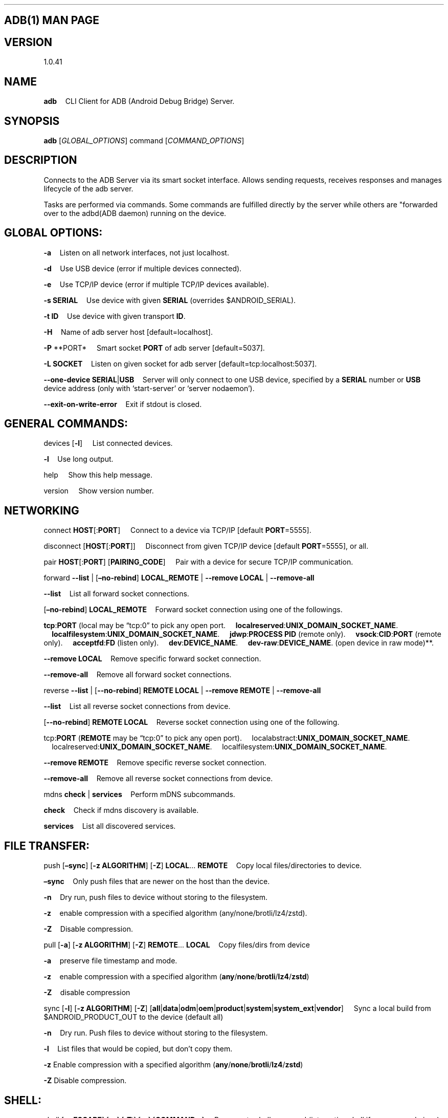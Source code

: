 .\" Automatically generated by Pandoc 2.9.2.1
.\"
.TH "" "" "" "" ""
.hy
.SH ADB(1) MAN PAGE
.SH VERSION
.PP
1.0.41
.SH NAME
.PP
\f[B]adb\f[R] \ \ \ \ CLI Client for ADB (Android Debug Bridge) Server.
.SH SYNOPSIS
.PP
\f[B]adb\f[R] [\f[I]GLOBAL_OPTIONS\f[R]] command
[\f[I]COMMAND_OPTIONS\f[R]]
.SH DESCRIPTION
.PP
Connects to the ADB Server via its smart socket interface.
Allows sending requests, receives responses and manages lifecycle of the
adb server.
.PP
Tasks are performed via commands.
Some commands are fulfilled directly by the server while others are
\[dq]forwarded over to the adbd(ADB daemon) running on the device.
.SH GLOBAL OPTIONS:
.PP
\f[B]-a\f[R] \ \ \ \ Listen on all network interfaces, not just
localhost.
.PP
\f[B]-d\f[R] \ \ \ \ Use USB device (error if multiple devices
connected).
.PP
\f[B]-e\f[R] \ \ \ \ Use TCP/IP device (error if multiple TCP/IP devices
available).
.PP
\f[B]-s\f[R] \f[B]SERIAL\f[R] \ \ \ \ Use device with given
\f[B]SERIAL\f[R] (overrides $ANDROID_SERIAL).
.PP
\f[B]-t\f[R] \f[B]ID\f[R] \ \ \ \ Use device with given transport
\f[B]ID\f[R].
.PP
\f[B]-H\f[R] \ \ \ \ Name of adb server host [default=localhost].
.PP
\f[B]-P\f[R] **PORT* \ \ \ \ Smart socket \f[B]PORT\f[R] of adb server
[default=5037].
.PP
\f[B]-L\f[R] \f[B]SOCKET\f[R] \ \ \ \ Listen on given socket for adb
server [default=tcp:localhost:5037].
.PP
\f[B]--one-device\f[R] \f[B]SERIAL\f[R]|\f[B]USB\f[R] \ \ \ \ Server
will only connect to one USB device, specified by a \f[B]SERIAL\f[R]
number or \f[B]USB\f[R] device address (only with `start-server' or
`server nodaemon').
.PP
\f[B]--exit-on-write-error\f[R] \ \ \ \ Exit if stdout is closed.
.SH GENERAL COMMANDS:
.PP
devices [\f[B]-l\f[R]] \ \ \ \ List connected devices.
.PP
\f[B]-l\f[R] \ \ \ \ Use long output.
.PP
help \ \ \ \ Show this help message.
.PP
version \ \ \ \ Show version number.
.SH NETWORKING
.PP
connect \f[B]HOST\f[R][:\f[B]PORT\f[R]] \ \ \ \ Connect to a device via
TCP/IP [default \f[B]PORT\f[R]=5555].
.PP
disconnect [\f[B]HOST\f[R][:\f[B]PORT\f[R]]] \ \ \ \ Disconnect from
given TCP/IP device [default \f[B]PORT\f[R]=5555], or all.
.PP
pair \f[B]HOST\f[R][:\f[B]PORT\f[R]] [\f[B]PAIRING_CODE\f[R]]
\ \ \ \ Pair with a device for secure TCP/IP communication.
.PP
forward \f[B]--list\f[R] | [\f[B]\[en]no-rebind\f[R]]
\f[B]LOCAL_REMOTE\f[R] | \f[B]--remove\f[R] \f[B]LOCAL\f[R] |
\f[B]--remove-all\f[R]
.PP
\f[B]--list\f[R] \ \ \ \ List all forward socket connections.
.PP
[\f[B]\[en]no-rebind\f[R]] \f[B]LOCAL_REMOTE\f[R] \ \ \ \ Forward socket
connection using one of the followings.
.PP
\ \ \ \ \f[B]tcp\f[R]:\f[B]PORT\f[R] (local may be \[lq]tcp:0\[rq] to
pick any open port.
\ \ \ \ \f[B]localreserved\f[R]:\f[B]UNIX_DOMAIN_SOCKET_NAME\f[R].
\ \ \ \ \f[B]localfilesystem\f[R]:\f[B]UNIX_DOMAIN_SOCKET_NAME\f[R].
\ \ \ \ \f[B]jdwp\f[R]:\f[B]PROCESS PID\f[R] (remote only).
\ \ \ \ \f[B]vsock\f[R]:\f[B]CID\f[R]:\f[B]PORT\f[R] (remote only).
\ \ \ \ \f[B]acceptfd\f[R]:\f[B]FD\f[R] (listen only).
\ \ \ \ \f[B]dev\f[R]:\f[B]DEVICE_NAME\f[R].
\ \ \ \ \f[B]dev-raw\f[R]:\f[B]DEVICE_NAME\f[R].
(open device in raw mode)**.
.PP
\f[B]--remove\f[R] \f[B]LOCAL\f[R] \ \ \ \ Remove specific forward
socket connection.
.PP
\f[B]--remove-all\f[R] \ \ \ \ Remove all forward socket connections.
.PP
reverse \f[B]--list\f[R] | [\f[B]--no-rebind\f[R]] \f[B]REMOTE\f[R]
\f[B]LOCAL\f[R] | \f[B]--remove\f[R] \f[B]REMOTE\f[R] |
\f[B]--remove-all\f[R]
.PP
\f[B]--list\f[R] \ \ \ \ List all reverse socket connections from
device.
.PP
[\f[B]--no-rebind\f[R]] \f[B]REMOTE\f[R] \f[B]LOCAL\f[R] \ \ \ \ Reverse
socket connection using one of the following.
.PP
\ \ \ \ tcp:\f[B]PORT\f[R] (\f[B]REMOTE\f[R] may be \[lq]tcp:0\[rq] to
pick any open port).
\ \ \ \ localabstract:\f[B]UNIX_DOMAIN_SOCKET_NAME\f[R].
\ \ \ \ localreserved:\f[B]UNIX_DOMAIN_SOCKET_NAME\f[R].
\ \ \ \ localfilesystem:\f[B]UNIX_DOMAIN_SOCKET_NAME\f[R].
.PP
\f[B]--remove\f[R] \f[B]REMOTE\f[R] \ \ \ \ Remove specific reverse
socket connection.
.PP
\f[B]--remove-all\f[R] \ \ \ \ Remove all reverse socket connections
from device.
.PP
mdns \f[B]check\f[R] | \f[B]services\f[R] \ \ \ \ Perform mDNS
subcommands.
.PP
\f[B]check\f[R] \ \ \ \ Check if mdns discovery is available.
.PP
\f[B]services\f[R] \ \ \ \ List all discovered services.
.SH FILE TRANSFER:
.PP
push [\f[B]\[en]sync\f[R]] [\f[B]-z\f[R] \f[B]ALGORITHM\f[R]]
[\f[B]-Z\f[R]] \f[B]LOCAL\f[R]\&... \f[B]REMOTE\f[R] \ \ \ \ Copy local
files/directories to device.
.PP
\f[B]\[en]sync\f[R] \ \ \ \ Only push files that are newer on the host
than the device.
.PP
\f[B]-n\f[R] \ \ \ \ Dry run, push files to device without storing to
the filesystem.
.PP
\f[B]-z\f[R] \ \ \ \ enable compression with a specified algorithm
(any/none/brotli/lz4/zstd).
.PP
\f[B]-Z\f[R] \ \ \ \ Disable compression.
.PP
pull [\f[B]-a\f[R]] [\f[B]-z\f[R] \f[B]ALGORITHM\f[R]] [\f[B]-Z\f[R]]
\f[B]REMOTE\f[R]\&... \f[B]LOCAL\f[R] \ \ \ \ Copy files/dirs from
device
.PP
\f[B]-a\f[R] \ \ \ \ preserve file timestamp and mode.
.PP
\f[B]-z\f[R] \ \ \ \ enable compression with a specified algorithm
(\f[B]any\f[R]/\f[B]none\f[R]/\f[B]brotli\f[R]/\f[B]lz4\f[R]/\f[B]zstd\f[R])
.PP
\f[B]-Z\f[R] \ \ \ \ disable compression
.PP
sync [\f[B]-l\f[R]] [\f[B]-z\f[R] \f[B]ALGORITHM\f[R]] [\f[B]-Z\f[R]]
[\f[B]all\f[R]|\f[B]data\f[R]|\f[B]odm\f[R]|\f[B]oem\f[R]|\f[B]product\f[R]|\f[B]system\f[R]|\f[B]system_ext\f[R]|\f[B]vendor\f[R]]
\ \ \ \ Sync a local build from $ANDROID_PRODUCT_OUT to the device
(default all)
.PP
\f[B]-n\f[R] \ \ \ \ Dry run.
Push files to device without storing to the filesystem.
.PP
\f[B]-l\f[R] \ \ \ \ List files that would be copied, but don\[cq]t copy
them.
.PP
\f[B]-z\f[R] Enable compression with a specified algorithm
(\f[B]any\f[R]/\f[B]none\f[R]/\f[B]brotli\f[R]/\f[B]lz4\f[R]/\f[B]zstd\f[R])
.PP
\f[B]-Z\f[R] Disable compression.
.SH SHELL:
.PP
shell [\f[B]-e\f[R] \f[B]ESCAPE\f[R]] [\f[B]-n\f[R]] [\f[B]-Tt\f[R]]
[\f[B]-x\f[R]] [\f[B]COMMAND\f[R]\&...] \ \ \ \ Run remote shell command
(interactive shell if no command given).
.PP
\f[B]-e\f[R] \ \ \ \ Choose escape character, or
\[lq]\f[B]none\f[R]\[rq]; default `\f[B]\[ti]\f[R]'.
.PP
\f[B]-n\f[R] \ \ \ \ Don\[cq]t read from stdin.
.PP
\f[B]-T\f[R]: \ \ \ \ Disable pty allocation.
.PP
\f[B]-t\f[R]: \ \ \ \ Allocate a pty if on a tty (-tt: force pty
allocation).
.PP
\f[B]-x\f[R] \ \ \ \ Disable remote exit codes and stdout/stderr
separation.
.PP
emu \f[B]COMMAND\f[R] \ \ \ \ Run emulator console \f[B]COMMAND\f[R]
.SH APP INSTALLATION
.PP
(see also \f[C]adb shell cmd package help\f[R]):
.PP
install [\f[B]-lrtsdg\f[R]] [\f[B]\[en]instant\f[R]] \f[B]PACKAGE\f[R]
\ \ \ \ Push a single package to the device and install it
.PP
install-multiple [\f[B]-lrtsdpg\f[R]] [\f[B]\[en]instant\f[R]]
\f[B]PACKAGE\f[R]\&... \ \ \ \ Push multiple APKs to the device for a
single package and install them
.PP
install-multi-package [\f[B]-lrtsdpg\f[R]] [\f[B]\[en]instant\f[R]]
\f[B]PACKAGE\f[R]\&... \ \ \ \ Push one or more packages to the device
and install them atomically
.PP
\f[B]-r\f[R]: \ \ \ \ Replace existing application.
.PP
\f[B]-t\f[R] \ \ \ \ Allow test packages.
.PP
\f[B]-d\f[R] \ \ \ \ Allow version code downgrade (debuggable packages
only).
.PP
\f[B]-p\f[R] \ \ \ \ Partial application install (install-multiple
only).
.PP
\f[B]-g\f[R] \ \ \ \ Grant all runtime permissions.
.PP
\f[B]--abi\f[R] \f[B]ABI\f[R] \ \ \ \ Override platform\[cq]s default
ABI.
.PP
\f[B]--instant\f[R] \ \ \ \ Cause the app to be installed as an
ephemeral install app.
.PP
\f[B]--no-streaming\f[R] \ \ \ \ Always push APK to device and invoke
Package Manager as separate steps.
.PP
\f[B]--streaming\f[R] \ \ \ \ Force streaming APK directly into Package
Manager.
.PP
\f[B]--fastdeploy\f[R] \ \ \ \ Use fast deploy.
.PP
\f[B]-no-fastdeploy\f[R] \ \ \ \ Prevent use of fast deploy.
.PP
\f[B]-force-agent\f[R] \ \ \ \ Force update of deployment agent when
using fast deploy.
.PP
\f[B]-date-check-agent\f[R] \ \ \ \ Update deployment agent when local
version is newer and using fast deploy.
.PP
\f[B]--version-check-agent\f[R] \ \ \ \ Update deployment agent when
local version has different version code and using fast deploy.
.PP
\f[B]--local-agent\f[R] \ \ \ \ Locate agent files from local source
build (instead of SDK location).
See also \f[C]adb shell pm help\f[R] for more options.
.PP
uninstall [\f[B]-k\f[R]] \f[B]APPLICATION_ID\f[R] \ \ \ \ Remove this
\f[B]APPLICATION_ID\f[R] from the device.
.PP
\f[B]-k\f[R] \ \ \ \ Keep the data and cache directories.
.SH DEBUGGING:
.PP
bugreport [\f[B]PATH\f[R]] \ \ \ \ Write bugreport to given PATH
[default=bugreport.zip]; if \f[B]PATH\f[R] is a directory, the bug
report is saved in that directory.
devices that don\[cq]t support zipped bug reports output to stdout.
.PP
jdwp \ \ \ \ List pids of processes hosting a JDWP transport.
.PP
logcat \ \ \ \ Show device log (logcat \[en]help for more).
.PP
server-status Display server configuration (USB backend, mDNS backend,
log location, binary path.
See adb_host.proto (AdbServerStatus) for details.
.SH SECURITY:
.PP
disable-verity \ \ \ \ Disable dm-verity checking on userdebug builds.
.PP
enable-verity \ \ \ \ Re-enable dm-verity checking on userdebug builds.
.PP
keygen \f[B]FILE\f[R] \ \ \ \ Generate adb public/private key; private
key stored in \f[B]FILE\f[R].
.SH SCRIPTING:
.PP
wait-for [-\f[B]TRANSPORT\f[R]] -\f[B]STATE\f[R]\&... \ \ \ \  Wait for
device to be in a given state.
.PP
\ \ \ \ \f[B]STATE\f[R]: device, recovery, rescue, sideload, bootloader,
or disconnect.
\ \ \ \ \f[B]TRANSPORT\f[R]: \f[B]usb\f[R], \f[B]local\f[R], or
\f[B]any\f[R] [default=\f[B]any\f[R]].
.PP
get-state \ \ \ \ Print offline | bootloader | device.
.PP
get-serialno \ \ \ \ Print \f[B]SERIAL_NUMBER\f[R].
.PP
get-devpath \ \ \ \ Print \f[B]DEVICE_PATH\f[R].
.PP
remount [\f[B]-R\f[R]] \ \ \ \ Remount partitions read-write.
.PP
\f[B]-R\f[R] \ \ \ \ Automatically reboot the device.
.PP
reboot
[\f[B]bootloader\f[R]|\f[B]recovery\f[R]|\f[B]sideload\f[R]|\f[B]sideload-auto-reboot\f[R]]
\ \ \ \ Reboot the device; defaults to booting system image but supports
\f[B]bootloader\f[R] and \f[B]recovery\f[R] too.
.PP
\f[B]sideload\f[R] \ \ \ \ Reboots into recovery and automatically
starts sideload mode.
.PP
\f[B]sideload-auto-reboot\f[R] \ \ \ \ Same as \f[B]sideload\f[R] but
reboots after sideloading.
.PP
sideload \f[B]OTAPACKAGE\f[R] \ \ \ \ Sideload the given full OTA
package \f[B]OTAPACKAGE\f[R].
.PP
root \ \ \ \ Restart adbd with root permissions.
.PP
unroot \ \ \ \ Restart adbd without root permissions.
.PP
usb \ \ \ \ Restart adbd listening on USB.
.PP
tcpip \f[B]PORT\f[R] \ \ \ \ Restart adbd listening on TCP on
\f[B]PORT\f[R].
.SH INTERNAL DEBUGGING:
.PP
start-server \ \ \ \ Ensure that there is a server running.
.PP
kill-server \ \ \ \ Kill the server if it is running.
.PP
reconnect \ \ \ \ Close connection from host side to force reconnect.
.PP
reconnect device \ \ \ \ Close connection from device side to force
reconnect.
.PP
reconnect offline \ \ \ \ Reset offline/unauthorized devices to force
reconnect.
.SH USB:
.PP
Only valid when running with libusb backend.
.PP
attach \f[B]SERIAL\f[R] \ \ \ \ Attach a detached USB device identified
by its \f[B]SERIAL\f[R] number.
.PP
detach \f[B]SERIAL\f[R] \ \ \ \ Detach from a USB device identified by
its \f[B]SERIAL\f[R] to allow use by other processes.
.SH Features:
.PP
host-features
.PD 0
.P
.PD
\ \ \ \ list features supported by adb server.
.PP
features
.PD 0
.P
.PD
\ \ \ \ list features supported by both adb server and device.
.SH ENVIRONMENT VARIABLES
.PP
$ADB_TRACE \ \ \ \ Comma (or space) separated list of debug info to log:
all,adb,sockets,packets,rwx,usb,sync,sysdeps,transport,jdwp,services,auth,fdevent,shell,incremental,
mdns.
.PP
$ADB_VENDOR_KEYS \ \ \ \ Colon-separated list of keys (files or
directories).
.PP
$ANDROID_SERIAL \ \ \ \ Serial number to connect to (see -s).
.PP
$ANDROID_LOG_TAGS \ \ \ \ Tags to be used by logcat (see logcat
\[en]help).
.PP
$ADB_LOCAL_TRANSPORT_MAX_PORT \ \ \ \ Max emulator scan port (default
5585, 16 emulators).
.PP
$ADB_MDNS_AUTO_CONNECT \ \ \ \ Comma-separated list of mdns services to
allow auto-connect (default adb-tls-connect).
.PP
$ADB_MDNS_OPENSCREEN \ \ \ \ The default mDNS-SD backend is Bonjour
(mdnsResponder).
For machines where Bonjour is not installed, adb can spawn its own,
embedded, mDNS-SD back end, openscreen.
If set to \[lq]1\[rq], this env variable forces mDNS backend to
openscreen.
.PP
$ADB_LIBUSB \ \ \ \ ADB has its own USB backend implementation but can
also employ libusb.
use \f[C]adb devices -l\f[R] (\f[C]usb:\f[R] prefix is omitted for
libusb) or \f[C]adb host-features\f[R] (look for \f[C]libusb\f[R] in the
output list) to identify which is in use.
To override the default for your OS, set ADB_LIBUSB to \[lq]1\[rq] to
enable libusb, or \[lq]0\[rq] to enable the ADB backend implementation.
.SH BUGS
.PP
See Issue Tracker:
here (https://issuetracker.google.com/issues/new?component=192795&template=1310483).
.SH AUTHORS
.PP
See OWNERS file in ADB AOSP repo.
